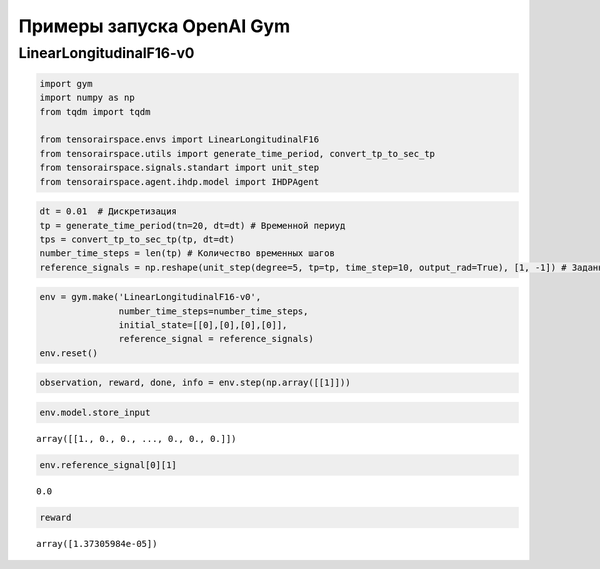 Примеры запуска OpenAI Gym 
==================================================


LinearLongitudinalF16-v0
------------------------
.. code:: ipython3

    import gym 
    import numpy as np
    from tqdm import tqdm
    
    from tensorairspace.envs import LinearLongitudinalF16
    from tensorairspace.utils import generate_time_period, convert_tp_to_sec_tp
    from tensorairspace.signals.standart import unit_step
    from tensorairspace.agent.ihdp.model import IHDPAgent

.. code:: ipython3

    dt = 0.01  # Дискретизация
    tp = generate_time_period(tn=20, dt=dt) # Временной периуд
    tps = convert_tp_to_sec_tp(tp, dt=dt)
    number_time_steps = len(tp) # Количество временных шагов
    reference_signals = np.reshape(unit_step(degree=5, tp=tp, time_step=10, output_rad=True), [1, -1]) # Заданный сигнал

.. code:: ipython3

    env = gym.make('LinearLongitudinalF16-v0',
                   number_time_steps=number_time_steps, 
                   initial_state=[[0],[0],[0],[0]],
                   reference_signal = reference_signals)
    env.reset()

.. code:: ipython3

    observation, reward, done, info = env.step(np.array([[1]]))

.. code:: ipython3

    env.model.store_input




.. parsed-literal::

    array([[1., 0., 0., ..., 0., 0., 0.]])



.. code:: ipython3

    env.reference_signal[0][1]




.. parsed-literal::

    0.0



.. code:: ipython3

    reward




.. parsed-literal::

    array([1.37305984e-05])


